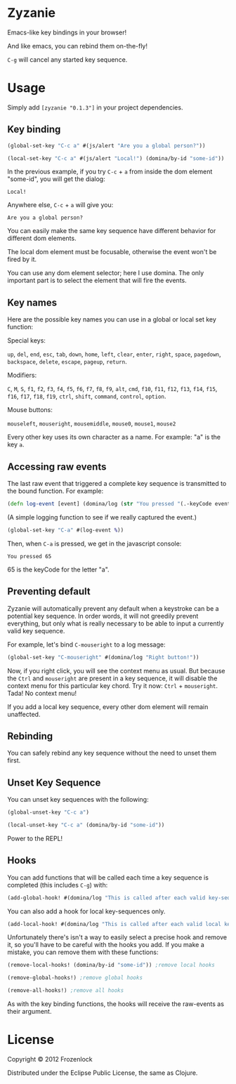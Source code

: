 * Zyzanie

Emacs-like key bindings in your browser!

And like emacs, you can rebind them on-the-fly!

=C-g= will cancel any started key sequence.

* Usage
Simply add =[zyzanie "0.1.3"]= in your project dependencies.

** Key binding
   #+BEGIN_SRC clojure
(global-set-key "C-c a" #(js/alert "Are you a global person?"))

(local-set-key "C-c a" #(js/alert "Local!") (domina/by-id "some-id"))
   #+END_SRC

   In the previous example, if you try =C-c= + =a= from inside the dom
   element "some-id", you will get the dialog:
: Local!

   Anywhere else, =C-c= +  =a= will give you:
: Are you a global person?

   You can easily make the same key sequence have different behavior
   for different dom elements.

   The local dom element must be focusable, otherwise the event won't be
   fired by it.

   You can use any dom element selector; here I use domina. The only
   important part is to select the element that will fire the events.
** Key names
   Here are the possible key names you can use in a global or local
   set key function:
   
   Special keys:

   =up=, =del=, =end=, =esc=, =tab=, =down=, =home=, =left=, =clear=, =enter=,
   =right=, =space=, =pagedown=, =backspace=, =delete=, =escape=, =pageup=,
   =return=.

   Modifiers:

   =C=, =M=, =S=, =f1=, =f2=, =f3=, =f4=, =f5=, =f6=, =f7=, =f8=, =f9=, =alt=,
   =cmd=, =f10=, =f11=, =f12=, =f13=, =f14=, =f15=, =f16=, =f17=, =f18=, =f19=,
   =ctrl=, =shift=, =command=, =control=, =option=.

   Mouse buttons:
   
   =mouseleft=, =mouseright=, =mousemiddle=, =mouse0=, =mouse1=, =mouse2=

   Every other key uses its own character as a name. For example: "a" is the key =a=.

** Accessing raw events

   The last raw event that triggered a complete key sequence is
   transmitted to the bound function. For example:

   #+BEGIN_SRC clojure
   (defn log-event [event] (domina/log (str "You pressed "(.-keyCode event))))
   #+END_SRC

   (A simple logging function to see if we really captured the event.)

   #+BEGIN_SRC clojure
   (global-set-key "C-a" #(log-event %))
   #+END_SRC

   Then, when =C-a= is pressed, we get in the javascript console:
   : You pressed 65
   65 is the keyCode for the letter "a".

** Preventing default
   Zyzanie will automatically prevent any default when a keystroke can
   be a potential key sequence. In order words, it will not greedily
   prevent everything, but only what is really necessary to be able to
   input a currently valid key sequence.

   For example, let's bind =C-mouseright= to a log message:
   #+BEGIN_SRC clojure
   (global-set-key "C-mouseright" #(domina/log "Right button!"))
   #+END_SRC

   Now, if you right click, you will see the context menu as usual.
   But because the =Ctrl= and =mouseright= are present in a key
   sequence, it will disable the context menu for this particular key
   chord. Try it now: =Ctrl= + =mouseright=. Tada! No context menu!
   
   If you add a local key sequence, every other dom element will
   remain unaffected.

** Rebinding

   You can safely rebind any key sequence without the need to unset them
   first.

** Unset Key Sequence

You can unset key sequences with the following:

#+BEGIN_SRC clojure
(global-unset-key "C-c a")

(local-unset-key "C-c a" (domina/by-id "some-id"))
#+END_SRC

Power to the REPL!
** Hooks
   You can add functions that will be called each time a key sequence
   is completed (this includes =C-g=) with:

   #+BEGIN_SRC clojure
(add-global-hook! #(domina/log "This is called after each valid key-sequence"))
   #+END_SRC

   You can also add a hook for local key-sequences only.
   #+BEGIN_SRC clojure
(add-local-hook! #(domina/log "This is called after each valid local key-sequence") (domina/by-id "some-id"))
   #+END_SRC

   Unfortunately there's isn't a way to easily select a precise hook
   and remove it, so you'll have to be careful with the hooks you
   add. If you make a mistake, you can remove them with these
   functions:
   #+BEGIN_SRC clojure
(remove-local-hooks! (domina/by-id "some-id")) ;remove local hooks
   #+END_SRC

   #+BEGIN_SRC clojure
(remove-global-hooks!) ;remove global hooks
   #+END_SRC

   #+BEGIN_SRC clojure
(remove-all-hooks!) ;remove all hooks
   #+END_SRC

   As with the key binding functions, the hooks will receive the
   raw-events as their argument.

* License

Copyright © 2012 Frozenlock

Distributed under the Eclipse Public License, the same as Clojure.
